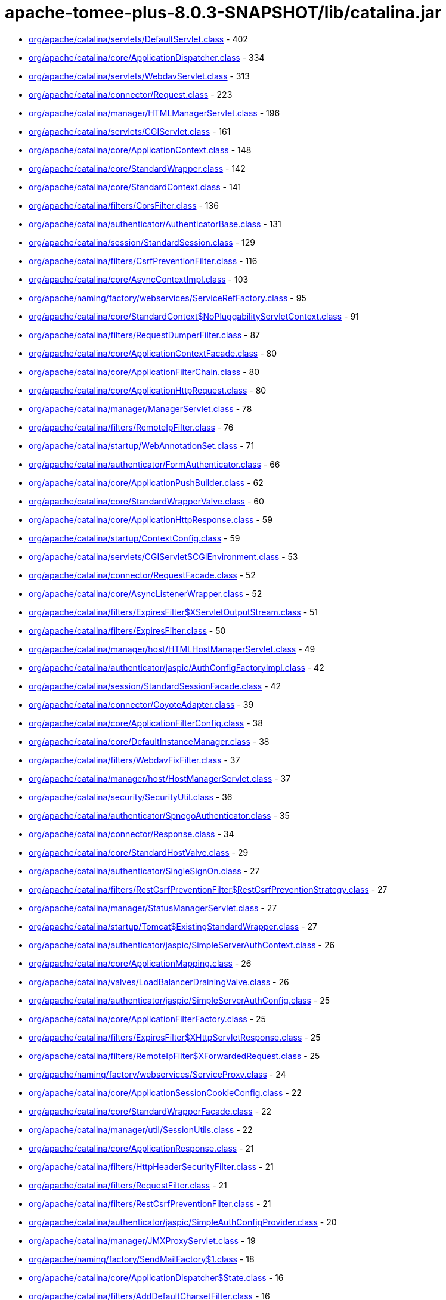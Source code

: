 = apache-tomee-plus-8.0.3-SNAPSHOT/lib/catalina.jar

 - link:org/apache/catalina/servlets/DefaultServlet.adoc[org/apache/catalina/servlets/DefaultServlet.class] - 402
 - link:org/apache/catalina/core/ApplicationDispatcher.adoc[org/apache/catalina/core/ApplicationDispatcher.class] - 334
 - link:org/apache/catalina/servlets/WebdavServlet.adoc[org/apache/catalina/servlets/WebdavServlet.class] - 313
 - link:org/apache/catalina/connector/Request.adoc[org/apache/catalina/connector/Request.class] - 223
 - link:org/apache/catalina/manager/HTMLManagerServlet.adoc[org/apache/catalina/manager/HTMLManagerServlet.class] - 196
 - link:org/apache/catalina/servlets/CGIServlet.adoc[org/apache/catalina/servlets/CGIServlet.class] - 161
 - link:org/apache/catalina/core/ApplicationContext.adoc[org/apache/catalina/core/ApplicationContext.class] - 148
 - link:org/apache/catalina/core/StandardWrapper.adoc[org/apache/catalina/core/StandardWrapper.class] - 142
 - link:org/apache/catalina/core/StandardContext.adoc[org/apache/catalina/core/StandardContext.class] - 141
 - link:org/apache/catalina/filters/CorsFilter.adoc[org/apache/catalina/filters/CorsFilter.class] - 136
 - link:org/apache/catalina/authenticator/AuthenticatorBase.adoc[org/apache/catalina/authenticator/AuthenticatorBase.class] - 131
 - link:org/apache/catalina/session/StandardSession.adoc[org/apache/catalina/session/StandardSession.class] - 129
 - link:org/apache/catalina/filters/CsrfPreventionFilter.adoc[org/apache/catalina/filters/CsrfPreventionFilter.class] - 116
 - link:org/apache/catalina/core/AsyncContextImpl.adoc[org/apache/catalina/core/AsyncContextImpl.class] - 103
 - link:org/apache/naming/factory/webservices/ServiceRefFactory.adoc[org/apache/naming/factory/webservices/ServiceRefFactory.class] - 95
 - link:org/apache/catalina/core/StandardContext$NoPluggabilityServletContext.adoc[org/apache/catalina/core/StandardContext$NoPluggabilityServletContext.class] - 91
 - link:org/apache/catalina/filters/RequestDumperFilter.adoc[org/apache/catalina/filters/RequestDumperFilter.class] - 87
 - link:org/apache/catalina/core/ApplicationContextFacade.adoc[org/apache/catalina/core/ApplicationContextFacade.class] - 80
 - link:org/apache/catalina/core/ApplicationFilterChain.adoc[org/apache/catalina/core/ApplicationFilterChain.class] - 80
 - link:org/apache/catalina/core/ApplicationHttpRequest.adoc[org/apache/catalina/core/ApplicationHttpRequest.class] - 80
 - link:org/apache/catalina/manager/ManagerServlet.adoc[org/apache/catalina/manager/ManagerServlet.class] - 78
 - link:org/apache/catalina/filters/RemoteIpFilter.adoc[org/apache/catalina/filters/RemoteIpFilter.class] - 76
 - link:org/apache/catalina/startup/WebAnnotationSet.adoc[org/apache/catalina/startup/WebAnnotationSet.class] - 71
 - link:org/apache/catalina/authenticator/FormAuthenticator.adoc[org/apache/catalina/authenticator/FormAuthenticator.class] - 66
 - link:org/apache/catalina/core/ApplicationPushBuilder.adoc[org/apache/catalina/core/ApplicationPushBuilder.class] - 62
 - link:org/apache/catalina/core/StandardWrapperValve.adoc[org/apache/catalina/core/StandardWrapperValve.class] - 60
 - link:org/apache/catalina/core/ApplicationHttpResponse.adoc[org/apache/catalina/core/ApplicationHttpResponse.class] - 59
 - link:org/apache/catalina/startup/ContextConfig.adoc[org/apache/catalina/startup/ContextConfig.class] - 59
 - link:org/apache/catalina/servlets/CGIServlet$CGIEnvironment.adoc[org/apache/catalina/servlets/CGIServlet$CGIEnvironment.class] - 53
 - link:org/apache/catalina/connector/RequestFacade.adoc[org/apache/catalina/connector/RequestFacade.class] - 52
 - link:org/apache/catalina/core/AsyncListenerWrapper.adoc[org/apache/catalina/core/AsyncListenerWrapper.class] - 52
 - link:org/apache/catalina/filters/ExpiresFilter$XServletOutputStream.adoc[org/apache/catalina/filters/ExpiresFilter$XServletOutputStream.class] - 51
 - link:org/apache/catalina/filters/ExpiresFilter.adoc[org/apache/catalina/filters/ExpiresFilter.class] - 50
 - link:org/apache/catalina/manager/host/HTMLHostManagerServlet.adoc[org/apache/catalina/manager/host/HTMLHostManagerServlet.class] - 49
 - link:org/apache/catalina/authenticator/jaspic/AuthConfigFactoryImpl.adoc[org/apache/catalina/authenticator/jaspic/AuthConfigFactoryImpl.class] - 42
 - link:org/apache/catalina/session/StandardSessionFacade.adoc[org/apache/catalina/session/StandardSessionFacade.class] - 42
 - link:org/apache/catalina/connector/CoyoteAdapter.adoc[org/apache/catalina/connector/CoyoteAdapter.class] - 39
 - link:org/apache/catalina/core/ApplicationFilterConfig.adoc[org/apache/catalina/core/ApplicationFilterConfig.class] - 38
 - link:org/apache/catalina/core/DefaultInstanceManager.adoc[org/apache/catalina/core/DefaultInstanceManager.class] - 38
 - link:org/apache/catalina/filters/WebdavFixFilter.adoc[org/apache/catalina/filters/WebdavFixFilter.class] - 37
 - link:org/apache/catalina/manager/host/HostManagerServlet.adoc[org/apache/catalina/manager/host/HostManagerServlet.class] - 37
 - link:org/apache/catalina/security/SecurityUtil.adoc[org/apache/catalina/security/SecurityUtil.class] - 36
 - link:org/apache/catalina/authenticator/SpnegoAuthenticator.adoc[org/apache/catalina/authenticator/SpnegoAuthenticator.class] - 35
 - link:org/apache/catalina/connector/Response.adoc[org/apache/catalina/connector/Response.class] - 34
 - link:org/apache/catalina/core/StandardHostValve.adoc[org/apache/catalina/core/StandardHostValve.class] - 29
 - link:org/apache/catalina/authenticator/SingleSignOn.adoc[org/apache/catalina/authenticator/SingleSignOn.class] - 27
 - link:org/apache/catalina/filters/RestCsrfPreventionFilter$RestCsrfPreventionStrategy.adoc[org/apache/catalina/filters/RestCsrfPreventionFilter$RestCsrfPreventionStrategy.class] - 27
 - link:org/apache/catalina/manager/StatusManagerServlet.adoc[org/apache/catalina/manager/StatusManagerServlet.class] - 27
 - link:org/apache/catalina/startup/Tomcat$ExistingStandardWrapper.adoc[org/apache/catalina/startup/Tomcat$ExistingStandardWrapper.class] - 27
 - link:org/apache/catalina/authenticator/jaspic/SimpleServerAuthContext.adoc[org/apache/catalina/authenticator/jaspic/SimpleServerAuthContext.class] - 26
 - link:org/apache/catalina/core/ApplicationMapping.adoc[org/apache/catalina/core/ApplicationMapping.class] - 26
 - link:org/apache/catalina/valves/LoadBalancerDrainingValve.adoc[org/apache/catalina/valves/LoadBalancerDrainingValve.class] - 26
 - link:org/apache/catalina/authenticator/jaspic/SimpleServerAuthConfig.adoc[org/apache/catalina/authenticator/jaspic/SimpleServerAuthConfig.class] - 25
 - link:org/apache/catalina/core/ApplicationFilterFactory.adoc[org/apache/catalina/core/ApplicationFilterFactory.class] - 25
 - link:org/apache/catalina/filters/ExpiresFilter$XHttpServletResponse.adoc[org/apache/catalina/filters/ExpiresFilter$XHttpServletResponse.class] - 25
 - link:org/apache/catalina/filters/RemoteIpFilter$XForwardedRequest.adoc[org/apache/catalina/filters/RemoteIpFilter$XForwardedRequest.class] - 25
 - link:org/apache/naming/factory/webservices/ServiceProxy.adoc[org/apache/naming/factory/webservices/ServiceProxy.class] - 24
 - link:org/apache/catalina/core/ApplicationSessionCookieConfig.adoc[org/apache/catalina/core/ApplicationSessionCookieConfig.class] - 22
 - link:org/apache/catalina/core/StandardWrapperFacade.adoc[org/apache/catalina/core/StandardWrapperFacade.class] - 22
 - link:org/apache/catalina/manager/util/SessionUtils.adoc[org/apache/catalina/manager/util/SessionUtils.class] - 22
 - link:org/apache/catalina/core/ApplicationResponse.adoc[org/apache/catalina/core/ApplicationResponse.class] - 21
 - link:org/apache/catalina/filters/HttpHeaderSecurityFilter.adoc[org/apache/catalina/filters/HttpHeaderSecurityFilter.class] - 21
 - link:org/apache/catalina/filters/RequestFilter.adoc[org/apache/catalina/filters/RequestFilter.class] - 21
 - link:org/apache/catalina/filters/RestCsrfPreventionFilter.adoc[org/apache/catalina/filters/RestCsrfPreventionFilter.class] - 21
 - link:org/apache/catalina/authenticator/jaspic/SimpleAuthConfigProvider.adoc[org/apache/catalina/authenticator/jaspic/SimpleAuthConfigProvider.class] - 20
 - link:org/apache/catalina/manager/JMXProxyServlet.adoc[org/apache/catalina/manager/JMXProxyServlet.class] - 19
 - link:org/apache/naming/factory/SendMailFactory$1.adoc[org/apache/naming/factory/SendMailFactory$1.class] - 18
 - link:org/apache/catalina/core/ApplicationDispatcher$State.adoc[org/apache/catalina/core/ApplicationDispatcher$State.class] - 16
 - link:org/apache/catalina/filters/AddDefaultCharsetFilter.adoc[org/apache/catalina/filters/AddDefaultCharsetFilter.class] - 16
 - link:org/apache/catalina/authenticator/jaspic/AuthConfigFactoryImpl$RegistrationContextImpl.adoc[org/apache/catalina/authenticator/jaspic/AuthConfigFactoryImpl$RegistrationContextImpl.class] - 15
 - link:org/apache/catalina/authenticator/jaspic/MessageInfoImpl.adoc[org/apache/catalina/authenticator/jaspic/MessageInfoImpl.class] - 15
 - link:org/apache/catalina/filters/RemoteCIDRFilter.adoc[org/apache/catalina/filters/RemoteCIDRFilter.class] - 15
 - link:org/apache/catalina/core/ApplicationRequest.adoc[org/apache/catalina/core/ApplicationRequest.class] - 14
 - link:org/apache/catalina/filters/FailedRequestFilter.adoc[org/apache/catalina/filters/FailedRequestFilter.class] - 14
 - link:org/apache/catalina/servlets/CGIServlet$CGIRunner.adoc[org/apache/catalina/servlets/CGIServlet$CGIRunner.class] - 14
 - link:org/apache/catalina/authenticator/DigestAuthenticator.adoc[org/apache/catalina/authenticator/DigestAuthenticator.class] - 13
 - link:org/apache/catalina/startup/WebappServiceLoader.adoc[org/apache/catalina/startup/WebappServiceLoader.class] - 13
 - link:org/apache/catalina/valves/rewrite/RewriteValve.adoc[org/apache/catalina/valves/rewrite/RewriteValve.class] - 13
 - link:org/apache/catalina/Wrapper.adoc[org/apache/catalina/Wrapper.class] - 12
 - link:org/apache/catalina/core/ApplicationFilterFactory$1.adoc[org/apache/catalina/core/ApplicationFilterFactory$1.class] - 12
 - link:org/apache/catalina/core/ApplicationMapping$1.adoc[org/apache/catalina/core/ApplicationMapping$1.class] - 12
 - link:org/apache/catalina/core/ApplicationServletRegistration.adoc[org/apache/catalina/core/ApplicationServletRegistration.class] - 12
 - link:org/apache/catalina/loader/WebappLoader.adoc[org/apache/catalina/loader/WebappLoader.class] - 12
 - link:org/apache/catalina/core/ApplicationDispatcher$PrivilegedDispatch.adoc[org/apache/catalina/core/ApplicationDispatcher$PrivilegedDispatch.class] - 11
 - link:org/apache/catalina/core/ApplicationDispatcher$PrivilegedInclude.adoc[org/apache/catalina/core/ApplicationDispatcher$PrivilegedInclude.class] - 11
 - link:org/apache/catalina/core/ApplicationFilterChain$1.adoc[org/apache/catalina/core/ApplicationFilterChain$1.class] - 11
 - link:org/apache/catalina/filters/RestCsrfPreventionFilter$StateChangingRequest.adoc[org/apache/catalina/filters/RestCsrfPreventionFilter$StateChangingRequest.class] - 11
 - link:org/apache/catalina/filters/SessionInitializerFilter.adoc[org/apache/catalina/filters/SessionInitializerFilter.class] - 11
 - link:org/apache/catalina/filters/SetCharacterEncodingFilter.adoc[org/apache/catalina/filters/SetCharacterEncodingFilter.class] - 11
 - link:org/apache/catalina/connector/Response$PrivilegedGenerateCookieString.adoc[org/apache/catalina/connector/Response$PrivilegedGenerateCookieString.class] - 10
 - link:org/apache/catalina/core/ApplicationDispatcher$PrivilegedForward.adoc[org/apache/catalina/core/ApplicationDispatcher$PrivilegedForward.class] - 10
 - link:org/apache/catalina/core/AsyncContextImpl$AsyncRunnable.adoc[org/apache/catalina/core/AsyncContextImpl$AsyncRunnable.class] - 10
 - link:org/apache/catalina/filters/AddDefaultCharsetFilter$ResponseWrapper.adoc[org/apache/catalina/filters/AddDefaultCharsetFilter$ResponseWrapper.class] - 10
 - link:org/apache/catalina/mapper/Mapper.adoc[org/apache/catalina/mapper/Mapper.class] - 10
 - link:org/apache/naming/factory/MailSessionFactory$1.adoc[org/apache/naming/factory/MailSessionFactory$1.class] - 10
 - link:org/apache/catalina/filters/CsrfPreventionFilterBase.adoc[org/apache/catalina/filters/CsrfPreventionFilterBase.class] - 9
 - link:org/apache/catalina/util/SessionConfig.adoc[org/apache/catalina/util/SessionConfig.class] - 9
 - link:org/apache/catalina/Context.adoc[org/apache/catalina/Context.class] - 8
 - link:org/apache/catalina/authenticator/jaspic/CallbackHandlerImpl.adoc[org/apache/catalina/authenticator/jaspic/CallbackHandlerImpl.class] - 8
 - link:org/apache/catalina/core/NamingContextListener.adoc[org/apache/catalina/core/NamingContextListener.class] - 8
 - link:org/apache/catalina/filters/RemoteAddrFilter.adoc[org/apache/catalina/filters/RemoteAddrFilter.class] - 8
 - link:org/apache/catalina/filters/RemoteHostFilter.adoc[org/apache/catalina/filters/RemoteHostFilter.class] - 8
 - link:org/apache/catalina/startup/FailedContext.adoc[org/apache/catalina/startup/FailedContext.class] - 8
 - link:org/apache/catalina/valves/CrawlerSessionManagerValve.adoc[org/apache/catalina/valves/CrawlerSessionManagerValve.class] - 8
 - link:org/apache/catalina/authenticator/jaspic/AuthConfigFactoryImpl$RegistrationListenerWrapper.adoc[org/apache/catalina/authenticator/jaspic/AuthConfigFactoryImpl$RegistrationListenerWrapper.class] - 7
 - link:org/apache/catalina/core/ApplicationFilterRegistration.adoc[org/apache/catalina/core/ApplicationFilterRegistration.class] - 7
 - link:org/apache/catalina/filters/FilterBase.adoc[org/apache/catalina/filters/FilterBase.class] - 7
 - link:org/apache/naming/factory/MailSessionFactory$1$1.adoc[org/apache/naming/factory/MailSessionFactory$1$1.class] - 7
 - link:org/apache/catalina/connector/ResponseFacade.adoc[org/apache/catalina/connector/ResponseFacade.class] - 6
 - link:org/apache/catalina/core/ApplicationMapping$MappingImpl.adoc[org/apache/catalina/core/ApplicationMapping$MappingImpl.class] - 6
 - link:org/apache/catalina/filters/CsrfPreventionFilter$CsrfResponseWrapper.adoc[org/apache/catalina/filters/CsrfPreventionFilter$CsrfResponseWrapper.class] - 6
 - link:org/apache/catalina/filters/RestCsrfPreventionFilter$FetchRequest.adoc[org/apache/catalina/filters/RestCsrfPreventionFilter$FetchRequest.class] - 6
 - link:org/apache/catalina/authenticator/BasicAuthenticator.adoc[org/apache/catalina/authenticator/BasicAuthenticator.class] - 5
 - link:org/apache/catalina/authenticator/SSLAuthenticator.adoc[org/apache/catalina/authenticator/SSLAuthenticator.class] - 5
 - link:org/apache/catalina/connector/InputBuffer.adoc[org/apache/catalina/connector/InputBuffer.class] - 5
 - link:org/apache/catalina/connector/Request$1.adoc[org/apache/catalina/connector/Request$1.class] - 5
 - link:org/apache/catalina/filters/ExpiresFilter$XPrintWriter.adoc[org/apache/catalina/filters/ExpiresFilter$XPrintWriter.class] - 5
 - link:org/apache/catalina/servlets/WebdavServlet$WebdavResolver.adoc[org/apache/catalina/servlets/WebdavServlet$WebdavResolver.class] - 5
 - link:org/apache/catalina/session/StandardSession$PrivilegedNewSessionFacade.adoc[org/apache/catalina/session/StandardSession$PrivilegedNewSessionFacade.class] - 5
 - link:org/apache/catalina/util/RequestUtil.adoc[org/apache/catalina/util/RequestUtil.class] - 5
 - link:org/apache/catalina/valves/AbstractAccessLogValve$CookieElement.adoc[org/apache/catalina/valves/AbstractAccessLogValve$CookieElement.class] - 5
 - link:org/apache/catalina/valves/AbstractAccessLogValve.adoc[org/apache/catalina/valves/AbstractAccessLogValve.class] - 5
 - link:org/apache/catalina/valves/CrawlerSessionManagerValve$CrawlerHttpSessionBindingListener.adoc[org/apache/catalina/valves/CrawlerSessionManagerValve$CrawlerHttpSessionBindingListener.class] - 5
 - link:org/apache/catalina/valves/RemoteAddrValve.adoc[org/apache/catalina/valves/RemoteAddrValve.class] - 5
 - link:org/apache/catalina/valves/RemoteHostValve.adoc[org/apache/catalina/valves/RemoteHostValve.class] - 5
 - link:org/apache/catalina/authenticator/AuthenticatorBase$JaspicState.adoc[org/apache/catalina/authenticator/AuthenticatorBase$JaspicState.class] - 4
 - link:org/apache/catalina/connector/CoyoteInputStream.adoc[org/apache/catalina/connector/CoyoteInputStream.class] - 4
 - link:org/apache/catalina/connector/CoyoteOutputStream.adoc[org/apache/catalina/connector/CoyoteOutputStream.class] - 4
 - link:org/apache/catalina/connector/RequestFacade$GetCookiesPrivilegedAction.adoc[org/apache/catalina/connector/RequestFacade$GetCookiesPrivilegedAction.class] - 4
 - link:org/apache/catalina/connector/RequestFacade$GetRequestDispatcherPrivilegedAction.adoc[org/apache/catalina/connector/RequestFacade$GetRequestDispatcherPrivilegedAction.class] - 4
 - link:org/apache/catalina/connector/RequestFacade$GetSessionPrivilegedAction.adoc[org/apache/catalina/connector/RequestFacade$GetSessionPrivilegedAction.class] - 4
 - link:org/apache/catalina/realm/RealmBase.adoc[org/apache/catalina/realm/RealmBase.class] - 4
 - link:org/apache/catalina/session/ManagerBase.adoc[org/apache/catalina/session/ManagerBase.class] - 4
 - link:org/apache/catalina/startup/Tomcat.adoc[org/apache/catalina/startup/Tomcat.class] - 4
 - link:org/apache/catalina/valves/ExtendedAccessLogValve$CookieElement.adoc[org/apache/catalina/valves/ExtendedAccessLogValve$CookieElement.class] - 4
 - link:org/apache/catalina/valves/rewrite/ResolverImpl.adoc[org/apache/catalina/valves/rewrite/ResolverImpl.class] - 4
 - link:org/apache/catalina/AsyncDispatcher.adoc[org/apache/catalina/AsyncDispatcher.class] - 3
 - link:org/apache/catalina/authenticator/SavedRequest.adoc[org/apache/catalina/authenticator/SavedRequest.class] - 3
 - link:org/apache/catalina/connector/OutputBuffer.adoc[org/apache/catalina/connector/OutputBuffer.class] - 3
 - link:org/apache/catalina/manager/StatusTransformer.adoc[org/apache/catalina/manager/StatusTransformer.class] - 3
 - link:org/apache/catalina/mapper/MappingData.adoc[org/apache/catalina/mapper/MappingData.class] - 3
 - link:org/apache/catalina/startup/ContextConfig$JavaClassCacheEntry.adoc[org/apache/catalina/startup/ContextConfig$JavaClassCacheEntry.class] - 3
 - link:org/apache/catalina/valves/ExtendedAccessLogValve$SessionAttributeElement.adoc[org/apache/catalina/valves/ExtendedAccessLogValve$SessionAttributeElement.class] - 3
 - link:org/apache/catalina/valves/HealthCheckValve.adoc[org/apache/catalina/valves/HealthCheckValve.class] - 3
 - link:org/apache/catalina/valves/RemoteCIDRValve.adoc[org/apache/catalina/valves/RemoteCIDRValve.class] - 3
 - link:org/apache/catalina/valves/RequestFilterValve.adoc[org/apache/catalina/valves/RequestFilterValve.class] - 3
 - link:org/apache/catalina/Authenticator.adoc[org/apache/catalina/Authenticator.class] - 2
 - link:org/apache/catalina/authenticator/NonLoginAuthenticator.adoc[org/apache/catalina/authenticator/NonLoginAuthenticator.class] - 2
 - link:org/apache/catalina/core/ApplicationHttpRequest$AttributeNamesEnumerator.adoc[org/apache/catalina/core/ApplicationHttpRequest$AttributeNamesEnumerator.class] - 2
 - link:org/apache/catalina/core/StandardHost$MemoryLeakTrackingListener.adoc[org/apache/catalina/core/StandardHost$MemoryLeakTrackingListener.class] - 2
 - link:org/apache/catalina/manager/HTMLManagerServlet$5.adoc[org/apache/catalina/manager/HTMLManagerServlet$5.class] - 2
 - link:org/apache/catalina/session/FileStore.adoc[org/apache/catalina/session/FileStore.class] - 2
 - link:org/apache/catalina/session/StandardManager.adoc[org/apache/catalina/session/StandardManager.class] - 2
 - link:org/apache/catalina/session/StandardSessionContext.adoc[org/apache/catalina/session/StandardSessionContext.class] - 2
 - link:org/apache/catalina/valves/AbstractAccessLogValve$SessionAttributeElement.adoc[org/apache/catalina/valves/AbstractAccessLogValve$SessionAttributeElement.class] - 2
 - link:org/apache/catalina/valves/ErrorReportValve.adoc[org/apache/catalina/valves/ErrorReportValve.class] - 2
 - link:org/apache/catalina/valves/ExtendedAccessLogValve$ServletContextElement.adoc[org/apache/catalina/valves/ExtendedAccessLogValve$ServletContextElement.class] - 2
 - link:org/apache/catalina/valves/SemaphoreValve.adoc[org/apache/catalina/valves/SemaphoreValve.class] - 2
 - link:org/apache/catalina/webresources/ExtractingRoot.adoc[org/apache/catalina/webresources/ExtractingRoot.class] - 2
 - link:org/apache/catalina/Session.adoc[org/apache/catalina/Session.class] - 1
 - link:org/apache/catalina/Valve.adoc[org/apache/catalina/Valve.class] - 1
 - link:org/apache/catalina/core/ApplicationPart.adoc[org/apache/catalina/core/ApplicationPart.class] - 1
 - link:org/apache/catalina/core/StandardContextValve.adoc[org/apache/catalina/core/StandardContextValve.class] - 1
 - link:org/apache/catalina/core/StandardEngineValve.adoc[org/apache/catalina/core/StandardEngineValve.class] - 1
 - link:org/apache/catalina/manager/DummyProxySession.adoc[org/apache/catalina/manager/DummyProxySession.class] - 1
 - link:org/apache/catalina/valves/JDBCAccessLogValve.adoc[org/apache/catalina/valves/JDBCAccessLogValve.class] - 1
 - link:org/apache/catalina/valves/PersistentValve.adoc[org/apache/catalina/valves/PersistentValve.class] - 1
 - link:org/apache/catalina/valves/RemoteIpValve.adoc[org/apache/catalina/valves/RemoteIpValve.class] - 1
 - link:org/apache/catalina/valves/SSLValve.adoc[org/apache/catalina/valves/SSLValve.class] - 1
 - link:org/apache/catalina/valves/StuckThreadDetectionValve.adoc[org/apache/catalina/valves/StuckThreadDetectionValve.class] - 1
